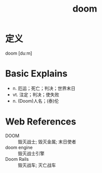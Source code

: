 #+title: doom
#+roam_tags:英语单词

* 定义
  
doom [duːm]

* Basic Explains
- n. 厄运；死亡；判决；世界末日
- vt. 注定；判决；使失败
- n. (Doom)人名；(泰)伦

* Web References
- DOOM :: 毁灭战士; 毁灭金属; 末日使者
- doom engine :: 毁灭战士引擎
- Doom Rails :: 毁灭战车; 灭亡战车
